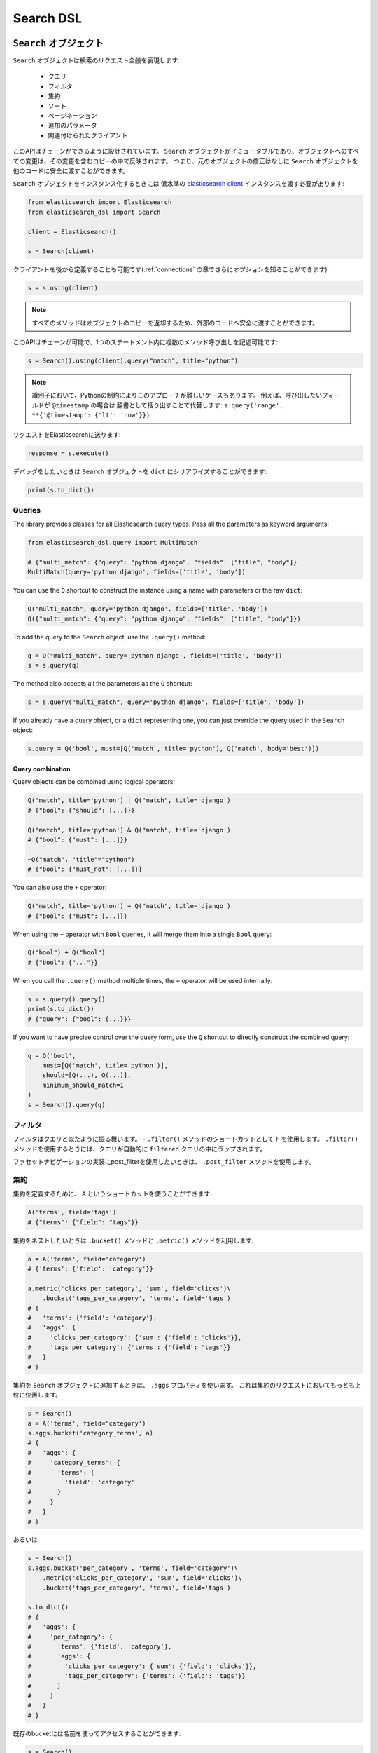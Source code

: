 Search DSL
==========

``Search`` オブジェクト
---------------------

``Search`` オブジェクトは検索のリクエスト全般を表現します:

  * クエリ

  * フィルタ

  * 集約

  * ソート

  * ページネーション

  * 追加のパラメータ

  * 関連付けられたクライアント


このAPIはチェーンができるように設計されています。
``Search`` オブジェクトがイミュータブルであり、オブジェクトへのすべての変更は、その変更を含むコピーの中で反映されます。
つまり、元のオブジェクトの修正はなしに ``Search`` オブジェクトを他のコードに安全に渡すことができます。

``Search`` オブジェクトをインスタンス化するときには
低水準の `elasticsearch client <http://elasticsearch-py.readthedocs.org/>`_ インスタンスを渡す必要があります:

.. code:: python

    from elasticsearch import Elasticsearch
    from elasticsearch_dsl import Search

    client = Elasticsearch()

    s = Search(client)

クライアントを後から定義することも可能です(:ref:`connections` の章でさらにオプションを知ることができます) :

.. code:: python

    s = s.using(client)

.. note::

    すべてのメソッドはオブジェクトのコピーを返却するため、外部のコードへ安全に渡すことができます。

このAPIはチェーンが可能で、1つのステートメント内に複数のメソッド呼び出しを記述可能です:

.. code:: python

    s = Search().using(client).query("match", title="python")

.. note::

    識別子において、Pythonの制約によりこのアプローチが難しいケースもあります。
    例えば、呼び出したいフィールドが ``@timestamp`` の場合は
    辞書として括り出すことで代替します: ``s.query('range', **{'@timestamp': {'lt': 'now'}})``

リクエストをElasticsearchに送ります:

.. code:: python

    response = s.execute()

デバッグをしたいときは ``Search`` オブジェクトを ``dict`` にシリアライズすることができます:

.. code:: python

    print(s.to_dict())

Queries
~~~~~~~



The library provides classes for all Elasticsearch query types. Pass all the
parameters as keyword arguments:

.. code:: python

    from elasticsearch_dsl.query import MultiMatch

    # {"multi_match": {"query": "python django", "fields": ["title", "body"]}
    MultiMatch(query='python django', fields=['title', 'body'])

You can use the ``Q`` shortcut to construct the instance using a name with
parameters or the raw ``dict``:

.. code:: python

    Q("multi_match", query='python django', fields=['title', 'body'])
    Q({"multi_match": {"query": "python django", "fields": ["title", "body"]})

To add the query to the ``Search`` object, use the ``.query()`` method:

.. code:: python

    q = Q("multi_match", query='python django', fields=['title', 'body'])
    s = s.query(q)

The method also accepts all the parameters as the ``Q`` shortcut:

.. code:: python

    s = s.query("multi_match", query='python django', fields=['title', 'body'])

If you already have a query object, or a ``dict`` representing one, you can
just override the query used in the ``Search`` object:

.. code:: python

    s.query = Q('bool', must=[Q('match', title='python'), Q('match', body='best')])

Query combination
^^^^^^^^^^^^^^^^^

Query objects can be combined using logical operators:

.. code:: python

    Q("match", title='python') | Q("match", title='django')
    # {"bool": {"should": [...]}}

    Q("match", title='python') & Q("match", title='django')
    # {"bool": {"must": [...]}}

    ~Q("match", "title"="python")
    # {"bool": {"must_not": [...]}}

You can also use the ``+`` operator:

.. code:: python

    Q("match", title='python') + Q("match", title='django')
    # {"bool": {"must": [...]}}

When using the ``+`` operator with ``Bool`` queries, it will merge them into a
single ``Bool`` query:

.. code:: python

    Q("bool") + Q("bool")
    # {"bool": {"..."}} 

When you call the ``.query()`` method multiple times, the ``+`` operator will
be used internally:

.. code:: python

    s = s.query().query()
    print(s.to_dict())
    # {"query": {"bool": {...}}}

If you want to have precise control over the query form, use the ``Q`` shortcut
to directly construct the combined query:

.. code:: python

    q = Q('bool',
        must=[Q('match', title='python')],
        should=[Q(...), Q(...)],
        minimum_should_match=1
    )
    s = Search().query(q)


フィルタ
~~~~~~~

フィルタはクエリと似たように振る舞います。 - ``.filter()`` メソッドのショートカットとして ``F`` を使用します。
``.filter()`` メソッドを使用するときには、クエリが自動的に ``filtered`` クエリの中にラップされます。

ファセットナビゲーションの実装にpost_filterを使用したいときは、 ``.post_filter`` メソッドを使用します。


集約
~~~~~~~~~~~~

集約を定義するために、 ``A`` というショートカットを使うことができます:

.. code:: python

    A('terms', field='tags')
    # {"terms": {"field": "tags"}}

集約をネストしたいときは ``.bucket()`` メソッドと ``.metric()`` メソッドを利用します:

.. code:: python

    a = A('terms', field='category')
    # {'terms': {'field': 'category'}}

    a.metric('clicks_per_category', 'sum', field='clicks')\
        .bucket('tags_per_category', 'terms', field='tags')
    # {
    #   'terms': {'field': 'category'},
    #   'aggs': {
    #     'clicks_per_category': {'sum': {'field': 'clicks'}},
    #     'tags_per_category': {'terms': {'field': 'tags'}}
    #   }
    # }

集約を ``Search`` オブジェクトに追加するときは、 ``.aggs`` プロパティを使います。
これは集約のリクエストにおいてもっとも上位に位置します。

.. code:: python

    s = Search()
    a = A('terms', field='category')
    s.aggs.bucket('category_terms', a)
    # {
    #   'aggs': {
    #     'category_terms': {
    #       'terms': {
    #         'field': 'category'
    #       }
    #     }
    #   }
    # }

あるいは

.. code:: python

    s = Search()
    s.aggs.bucket('per_category', 'terms', field='category')\
        .metric('clicks_per_category', 'sum', field='clicks')\
        .bucket('tags_per_category', 'terms', field='tags')

    s.to_dict()
    # {
    #   'aggs': {
    #     'per_category': {
    #       'terms': {'field': 'category'},
    #       'aggs': {
    #         'clicks_per_category': {'sum': {'field': 'clicks'}},
    #         'tags_per_category': {'terms': {'field': 'tags'}}
    #       }
    #     }
    #   }
    # }


既存のbucketには名前を使ってアクセスすることができます:

.. code:: python

    s = Search()

    s.aggs.bucket('per_category', 'terms', field='category')
    s.aggs['per_category'].metric('clicks_per_category', 'sum', field='clicks')
    s.aggs['per_category'].bucket('tags_per_category', 'terms', field='tags')

.. note::

    複数の集約をチェーンするときには、 ``.bucket()`` メソッドと ``.metric()`` メソッドで返り値が異なります。
    ``.bucket()`` は新しく定義されたbucketを返し、 ``.metric()`` はさらなるチェーンを可能にするために親となるbucketを返します。

``Search`` オブジェクトにおいて、オブジェクトのコピーを返す他のメソッドとは異なり、
集約の定義はオブジェクトそのものに実行されます。


ソート
~~~~~~~

ソートの順序を指定するためには、 ``.sort()`` メソッドを使用します:

.. code:: python

    s = Search().sort(
        'category',
        '-title',
        {"lines" : {"order" : "asc", "mode" : "avg"}}
    )

このメソッドは位置指定引数で文字列か辞書を受け取ります。
文字列の値はフィールド名で、オプションとして ``-`` を指定すれば降順になります。

ソートをリセットするためには、引数なしでこのメソッドを呼び出します:

.. code:: python

  s = s.sort()


ページネーション
~~~~~~~~~~

開始位置や件数を指定するためには、PythonのスライスAPIを使用します:

.. code:: python

  s = s[10:20]
  # {"from": 10, "size": 10}


ハイライト
~~~~~~~~~~~~

ハイライトのための共通の属性を設定するためには、 ``highlight_options`` メソッドを使用します:

.. code:: python

    s = s.highlight_options(order='score')

``highlight`` メソッドを使用することで、それぞれのフィールドのハイライトが可能になります:

.. code:: python

    s = s.highlight('title')
    # or, including parameters:
    s = s.highlight('title', fragment_size=50)

レスポンス内でハイライトされる要素を利用する場合は
``.meta.highlight.FIELD`` を使って ``Result`` オブジェクトにアクセスします。
これはハイライトされる要素のリストを含んでいます:

.. code:: python

    response = s.execute()
    for hit in response:
        for fragment in hit.meta.highlight.title:
            print(fragment)

サジェスト
~~~~~~~~~~~

``Search`` オブジェクトにおいてサジェストのリクエストを指定するために、 ``suggest`` メソッドを使用します:

.. code:: python

    s = s.suggest('my_suggestion', 'pyhton', term={'field': 'title'})

最初の引数は返却される際のサジェストの名前で、2つ目の引数はサジェストが必要な文字列を示します。
キーワード引数はサジェスト用のjsonにそのままで追加されます。

その他のプロパティとパラメータ
~~~~~~~~~~~~~~~~~~~~~~~~~~~~~~~

検索リクエストにおいて他のプロパティを設定するために、 ``.extra()`` メソッドを使用します:

.. code:: python

  s = s.extra(explain=True)

クエリパラメータを設定するためには、 ``.params()`` メソッドを使用します:

.. code:: python

  s = s.params(search_type="count")


シリアライズとデシリアライズ
~~~~~~~~~~~~~~~~~~~~~~~~~~~~~~~~~

検索用のオブジェクトを ``.to_dict()`` メソッドを使用して辞書型にシリアライズすることができます。

``dict`` から ``Search`` オブジェクトを生成することも可能です:

.. code:: python

  s = Search.from_dict({"query": {"match": {"title": "python"}}})


レスポンス
--------

``.execute()`` メソッドをコールすることで検索を行います。
このメソッドは ``Response`` オブジェクトを返します。
``Response`` オブジェクトは、アトリビュートへのアクセスとレスポンスを格納した辞書オブジェクトのキーを対応づけます。
これにより、レスポンスへのアクセスを手助けします:

.. code:: python

  response = s.execute()

  print(response.success())
  # True

  print(response.took)
  # 12

  print(response.hits.total)

  print(response.suggest.my_suggestions)

``response`` オブジェクトの内容を確認したい場合は、
``to_dict`` メソッドを利用して、表示用に整形された生のデータにアクセスします。


件数
~~~~

検索によって返された件数を知るためには、``hits`` プロパティにアクセスするか、
単純に ``Response`` オブジェクトをイテレートします:

.. code:: python

    response = s.execute()
    print('Total %d hits found.' % response.hits.total)
    for h in response:
        print(h.title, h.body)


検索結果
~~~~~~

それぞれの検索結果は使いやすいかたちでクラスとしてラップされています。
クラスのアトリビュートから、返却された辞書型オブジェクトのキーにアクセス可能です。
検索結果に関する全てのメタデータには ``meta`` を通してアクセスすることが可能です(先頭に ``_`` は不要) :

.. code:: python

    response = s.execute()
    h = response.hits[0]
    print('/%s/%s/%s returned with score %f' % (
        h.meta.index, h.meta.doc_type, h.meta.id, h.meta.score))

.. note::

    If your document has a field called ``meta`` you have to access it using
    the get item syntax: ``hit['meta']``.


集約
~~~~~~~~~~~~

集約の結果には ``aggregations`` プロパティを通してアクセスします。

.. code:: python

    for tag in response.aggregations.per_tag.buckets:
        print(tag.key, tag.max_lines.value)
